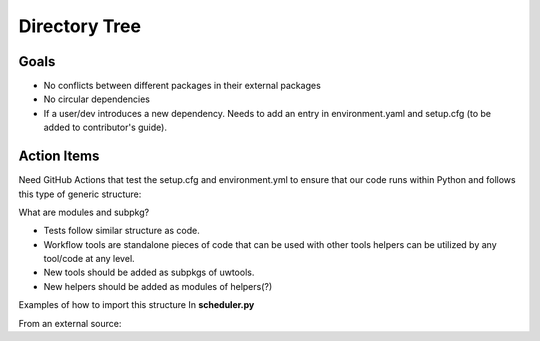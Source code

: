 **************
Directory Tree
**************
Goals
=====
* No conflicts between different packages in their external packages
* No circular dependencies
* If a user/dev introduces a new dependency. Needs to add an entry in environment.yaml and setup.cfg (to be added to contributor's guide).

Action Items
============
Need GitHub Actions that test the setup.cfg and environment.yml to ensure that our code runs within
Python and follows this type of generic structure:

.. code-block::ini

  pkg
  ├── __init__.py
  ├── module1.py
  └── subpkg
      ├── __init__.py
      └── module2.py
      
What are modules and subpkg?

* Tests follow similar structure as code.

* Workflow tools are standalone pieces of code that can be used with other tools
  helpers can be utilized by any tool/code at any level.
  
* New tools should be added as subpkgs of uwtools.

* New helpers should be added as modules of helpers(?)

.. code-block::ini  

  tests
    test_utils
      __init__.py
      test_logger.py
      test_errors.py
    test_scheduler
      __init__.py
      test_slurm.py
    test_runners
      __init__.py
      test_forecast.py
  uwtools
    __init__.py
    scheduler
      __init__.py
      scheduler.py
      slurm.py
    config_parser
      __init__.py
      config_parser.py
  runners
    __init__.py
    forecast.py
  helpers
    __init__.py
    logger.py
    errors.py
    
Examples of how to import this structure
In **scheduler.py**

.. code-block::ini
  import ..helpers.logger as logger

From an external source:

.. code-block::ini
  import uwtools.helpers.logger as logger
